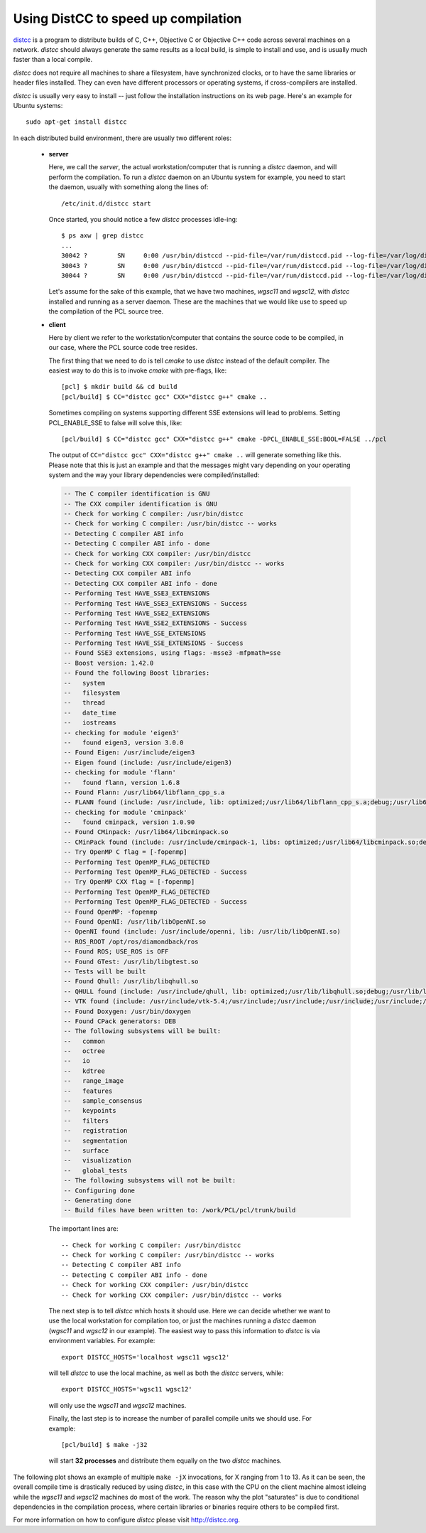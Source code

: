 .. _distc:

Using DistCC to speed up compilation
------------------------------------

`distcc <http://distcc.org/>`_ is a program to distribute builds of C, C++,
Objective C or Objective C++ code across several machines on a network.
`distcc` should always generate the same results as a local build, is simple to
install and use, and is usually much faster than a local compile.

`distcc` does not require all machines to share a filesystem, have synchronized
clocks, or to have the same libraries or header files installed. They can even
have different processors or operating systems, if cross-compilers are
installed.

`distcc` is usually very easy to install -- just follow the installation
instructions on its web page. Here's an example for Ubuntu systems::

  sudo apt-get install distcc


In each distributed build environment, there are usually two different roles:

 * **server**

   Here, we call the *server*, the actual workstation/computer that is running
   a `distcc` daemon, and will perform the compilation. To run a `distcc`
   daemon on an Ubuntu system for example, you need to start the daemon,
   usually with something along the lines of::

     /etc/init.d/distcc start

   Once started, you should notice a few `distcc` processes idle-ing::
  
     $ ps axw | grep distcc
     ...
     30042 ?        SN     0:00 /usr/bin/distccd --pid-file=/var/run/distccd.pid --log-file=/var/log/distccd.log --daemon --allow 127.0.0.1 --allow 10.0.0.0/21 --listen 0.0.0.0 --nice 10 --zeroconf
     30043 ?        SN     0:00 /usr/bin/distccd --pid-file=/var/run/distccd.pid --log-file=/var/log/distccd.log --daemon --allow 127.0.0.1 --allow 10.0.0.0/21 --listen 0.0.0.0 --nice 10 --zeroconf
     30044 ?        SN     0:00 /usr/bin/distccd --pid-file=/var/run/distccd.pid --log-file=/var/log/distccd.log --daemon --allow 127.0.0.1 --allow 10.0.0.0/21 --listen 0.0.0.0 --nice 10 --zeroconf


   Let's assume for the sake of this example, that we have two machines,
   *wgsc11* and *wgsc12*, with `distcc` installed and running as a server
   daemon. These are the machines that we would like use to speed up the
   compilation of the PCL source tree.

 * **client**

   Here by client we refer to the workstation/computer that contains the source
   code to be compiled, in our case, where the PCL source code tree resides.

   The first thing that we need to do is tell `cmake` to use `distcc` instead
   of the default compiler. The easiest way to do this is to invoke `cmake`
   with pre-flags, like::

     [pcl] $ mkdir build && cd build
     [pcl/build] $ CC="distcc gcc" CXX="distcc g++" cmake ..

   Sometimes compiling on systems supporting different SSE extensions will lead
   to problems. Setting PCL_ENABLE_SSE to false will solve this, like::
   
   [pcl/build] $ CC="distcc gcc" CXX="distcc g++" cmake -DPCL_ENABLE_SSE:BOOL=FALSE ../pcl
   
   The output of ``CC="distcc gcc" CXX="distcc g++" cmake ..`` will generate
   something like this. Please note that this is just an example and that the
   messages might vary depending on your operating system and the way your
   library dependencies were compiled/installed:

   .. code-block:: bash

      -- The C compiler identification is GNU
      -- The CXX compiler identification is GNU
      -- Check for working C compiler: /usr/bin/distcc
      -- Check for working C compiler: /usr/bin/distcc -- works
      -- Detecting C compiler ABI info
      -- Detecting C compiler ABI info - done
      -- Check for working CXX compiler: /usr/bin/distcc
      -- Check for working CXX compiler: /usr/bin/distcc -- works
      -- Detecting CXX compiler ABI info
      -- Detecting CXX compiler ABI info - done
      -- Performing Test HAVE_SSE3_EXTENSIONS
      -- Performing Test HAVE_SSE3_EXTENSIONS - Success
      -- Performing Test HAVE_SSE2_EXTENSIONS
      -- Performing Test HAVE_SSE2_EXTENSIONS - Success
      -- Performing Test HAVE_SSE_EXTENSIONS
      -- Performing Test HAVE_SSE_EXTENSIONS - Success
      -- Found SSE3 extensions, using flags: -msse3 -mfpmath=sse
      -- Boost version: 1.42.0
      -- Found the following Boost libraries:
      --   system
      --   filesystem
      --   thread
      --   date_time
      --   iostreams
      -- checking for module 'eigen3'
      --   found eigen3, version 3.0.0
      -- Found Eigen: /usr/include/eigen3 
      -- Eigen found (include: /usr/include/eigen3)
      -- checking for module 'flann'
      --   found flann, version 1.6.8
      -- Found Flann: /usr/lib64/libflann_cpp_s.a 
      -- FLANN found (include: /usr/include, lib: optimized;/usr/lib64/libflann_cpp_s.a;debug;/usr/lib64/libflann_cpp.so)
      -- checking for module 'cminpack'
      --   found cminpack, version 1.0.90
      -- Found CMinpack: /usr/lib64/libcminpack.so 
      -- CMinPack found (include: /usr/include/cminpack-1, libs: optimized;/usr/lib64/libcminpack.so;debug;/usr/lib64/libcminpack.so)
      -- Try OpenMP C flag = [-fopenmp]
      -- Performing Test OpenMP_FLAG_DETECTED
      -- Performing Test OpenMP_FLAG_DETECTED - Success
      -- Try OpenMP CXX flag = [-fopenmp]
      -- Performing Test OpenMP_FLAG_DETECTED
      -- Performing Test OpenMP_FLAG_DETECTED - Success
      -- Found OpenMP: -fopenmp 
      -- Found OpenNI: /usr/lib/libOpenNI.so 
      -- OpenNI found (include: /usr/include/openni, lib: /usr/lib/libOpenNI.so)
      -- ROS_ROOT /opt/ros/diamondback/ros
      -- Found ROS; USE_ROS is OFF
      -- Found GTest: /usr/lib/libgtest.so 
      -- Tests will be built
      -- Found Qhull: /usr/lib/libqhull.so 
      -- QHULL found (include: /usr/include/qhull, lib: optimized;/usr/lib/libqhull.so;debug;/usr/lib/libqhull.so)
      -- VTK found (include: /usr/include/vtk-5.4;/usr/include;/usr/include;/usr/include;/usr/include;/usr/include;/usr/include;/usr/include;/usr/include;/usr/include;/usr/include;/usr/include;/usr/include;/usr/include;/usr/include;/usr/include;/usr/include;/usr/include;/usr/include;/usr/include;/usr/lib/openmpi/include;/usr/lib/openmpi/include/openmpi;/usr/include/tcl8.5;/usr/include/python2.6;/usr/include/tcl8.5;/usr/lib/jvm/default-java/include;/usr/lib/jvm/default-java/include;/usr/lib/jvm/default-java/include;/usr/include;/usr/include;/usr/include;/usr/include;/usr/include;/usr/include/libxml2;/usr/include;/usr/include/freetype2, lib: /usr/lib/vtk-5.4)
      -- Found Doxygen: /usr/bin/doxygen 
      -- Found CPack generators: DEB
      -- The following subsystems will be built:
      --   common
      --   octree
      --   io
      --   kdtree
      --   range_image
      --   features
      --   sample_consensus
      --   keypoints
      --   filters
      --   registration
      --   segmentation
      --   surface
      --   visualization
      --   global_tests
      -- The following subsystems will not be built:
      -- Configuring done
      -- Generating done
      -- Build files have been written to: /work/PCL/pcl/trunk/build


  The important lines are::

    -- Check for working C compiler: /usr/bin/distcc
    -- Check for working C compiler: /usr/bin/distcc -- works
    -- Detecting C compiler ABI info
    -- Detecting C compiler ABI info - done
    -- Check for working CXX compiler: /usr/bin/distcc
    -- Check for working CXX compiler: /usr/bin/distcc -- works


  The next step is to tell `distcc` which hosts it should use. Here we can
  decide whether we want to use the local workstation for compilation too, or
  just the machines running a `distcc` daemon (*wgsc11* and *wgsc12* in our
  example). The easiest way to pass this information to `distcc` is via
  environment variables. For example::

    export DISTCC_HOSTS='localhost wgsc11 wgsc12'

  will tell `distcc` to use the local machine, as well as both the `distcc`
  servers, while::

    export DISTCC_HOSTS='wgsc11 wgsc12'

  will only use the *wgsc11* and *wgsc12* machines.


  Finally, the last step is to increase the number of parallel compile units we should use. For example::

    [pcl/build] $ make -j32

  will start **32 processes** and distribute them equally on the two `distcc` machines.


The following plot shows an example of multiple ``make -jX`` invocations, for X
ranging from 1 to 13. As it can be seen, the overall compile time is
drastically reduced by using `distcc`, in this case with the CPU on the client
machine almost idleing while the *wgsc11* and *wgsc12* machines do most of the
work. The reason why the plot "saturates" is due to conditional dependencies in
the compilation process, where certain libraries or binaries require others to
be compiled first.

.. image:: images/distcc_plot.png

For more information on how to configure `distcc` please visit http://distcc.org.
